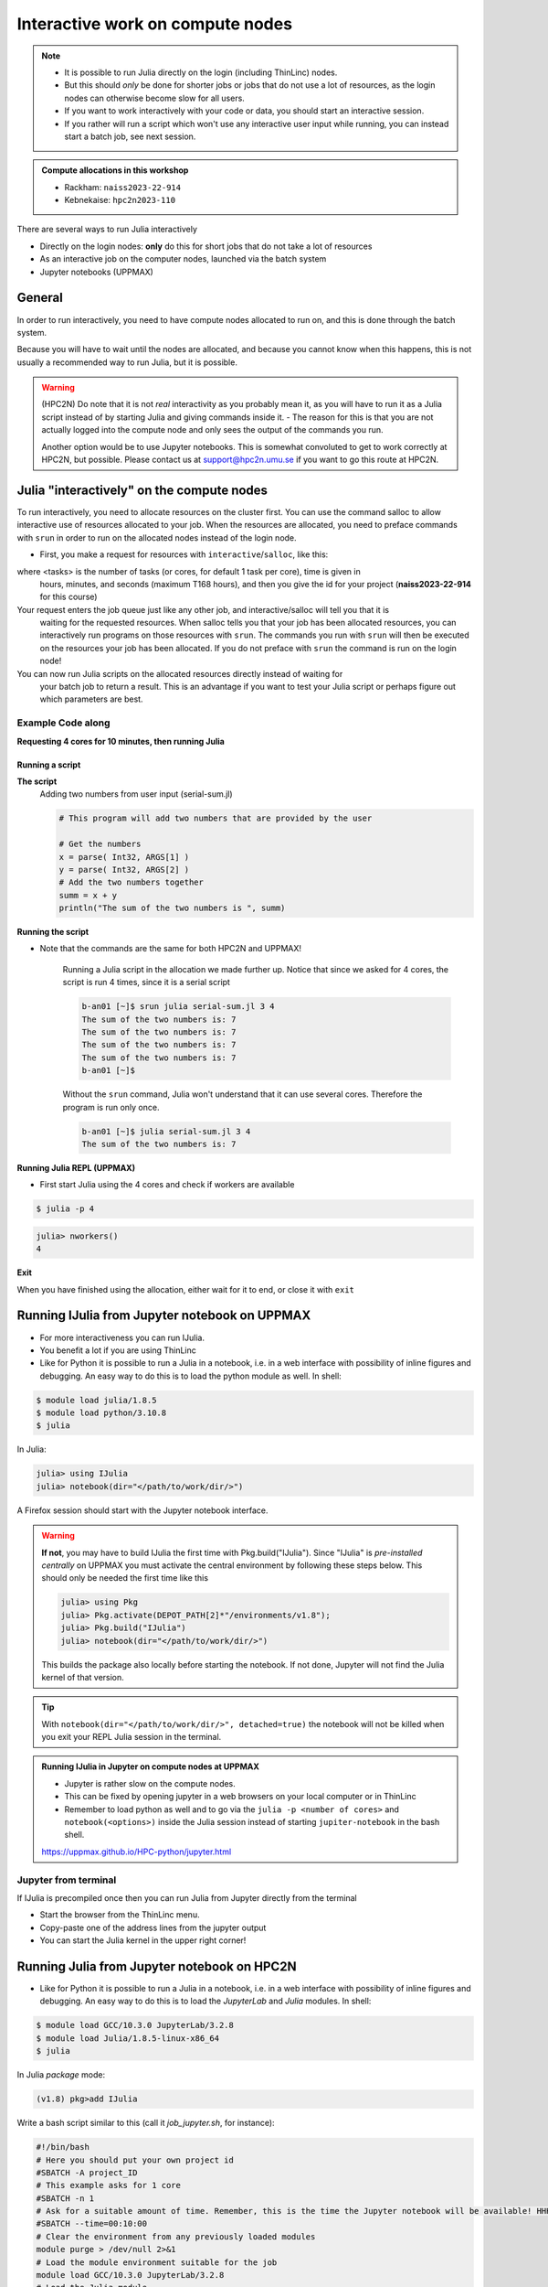 Interactive work on compute nodes
=================================

.. note::

   - It is possible to run Julia directly on the login (including ThinLinc) nodes.
   - But this should *only* be done for shorter jobs or jobs that do not use a lot of resources, as the login nodes can otherwise become slow for all users. 
   - If you want to work interactively with your code or data, you should start an interactive session.
   - If you rather will run a script which won't use any interactive user input while running, you can instead start a batch job, see next session.
   
.. questions::

   - How to reach the calculation nodes
   - How do I proceed to work interactively?
   
.. objectives:: 

   - Show how to reach the calculation nodes on UPPMAX and HPC2N
   - Test some commands on the calculation nodes

.. admonition:: Compute allocations in this workshop 

   - Rackham: ``naiss2023-22-914``
   - Kebnekaise: ``hpc2n2023-110``

There are several ways to run Julia interactively

- Directly on the login nodes: **only** do this for short jobs that do not take a lot of resources
- As an interactive job on the computer nodes, launched via the batch system
- Jupyter notebooks (UPPMAX)

General
-------

In order to run interactively, you need to have compute nodes allocated to run on, and this is done through the batch system.  

Because you will have to wait until the nodes are allocated, and because you cannot know when this happens, this is not usually a recommended way to run Julia, but it is possible. 

.. warning::

    (HPC2N) Do note that it is not *real* interactivity as you probably mean it, as you will have to run it as a Julia script instead of by starting Julia and giving commands inside it. 
    - The reason for this is that you are not actually logged into the compute node and only sees the output of the commands you run. 

    Another option would be to use Jupyter notebooks. 
    This is somewhat convoluted to get to work correctly at HPC2N, but possible. Please contact us at support@hpc2n.umu.se if you want to go this route at HPC2N. 


Julia "interactively" on the compute nodes 
-------------------------------------------

To run interactively, you need to allocate resources on the cluster first. 
You can use the command salloc to allow interactive use of resources allocated to your job. 
When the resources are allocated, you need to preface commands with ``srun`` in order to 
run on the allocated nodes instead of the login node. 
      
- First, you make a request for resources with ``interactive``/``salloc``, like this:

.. tabs::

   .. tab:: UPPMAX (interactive)

      .. code-block:: console
          
         $ interactive -n <tasks> --time=HHH:MM:SS -A naiss2023-22-914 
      
   .. tab:: HPC2N (salloc)

      .. code-block:: console
          
         $ salloc -n <tasks> --time=HHH:MM:SS -A hpc2n2023-110
         
      
where <tasks> is the number of tasks (or cores, for default 1 task per core), time is given in 
      hours, minutes, and seconds (maximum T168 hours), and then you give the id for your project 
      (**naiss2023-22-914** for this course)

Your request enters the job queue just like any other job, and interactive/salloc will tell you that it is
      waiting for the requested resources. When salloc tells you that your job has been allocated 
      resources, you can interactively run programs on those resources with ``srun``. The commands 
      you run with ``srun`` will then be executed on the resources your job has been allocated. 
      If you do not preface with ``srun`` the command is run on the login node! 
      

You can now run Julia scripts on the allocated resources directly instead of waiting for 
      your batch job to return a result. This is an advantage if you want to test your Julia 
      script or perhaps figure out which parameters are best.
                  

Example **Code along**
######################

**Requesting 4 cores for 10 minutes, then running Julia**

.. tabs::

   .. tab:: UPPMAX

      .. code-block:: console
      
          [bjornc@rackham2 ~]$ interactive -A naiss2023-22-914 -p core -n 4 -t 10:00
          You receive the high interactive priority.
          There are free cores, so your job is expected to start at once.
      
          Please, use no more than 6.4 GB of RAM.
      
          Waiting for job 29556505 to start...
          Starting job now -- you waited for 1 second.
          
          [bjornc@r484 ~]$ module load julia/1.8.5

      Let us check that we actually run on the compute node: 

      .. code-block:: console
      
          [bjornc@r483 ~]$ srun hostname
          r483.uppmax.uu.se
          r483.uppmax.uu.se
          r483.uppmax.uu.se
          r483.uppmax.uu.se

      We are. Notice that we got a response from all four cores we have allocated.   

   .. tab:: HPC2N
         
      .. code-block:: console
      
          b-an01 [~]$ salloc -n 4 --time=00:30:00 -A hpc2n2023-110
          salloc: Pending job allocation 20174806
          salloc: job 20174806 queued and waiting for resources
          salloc: job 20174806 has been allocated resources
          salloc: Granted job allocation 20174806
          salloc: Waiting for resource configuration
          salloc: Nodes b-cn0241 are ready for job
          b-an01 [~]$ module load GCC/10.3.0 OpenMPI/4.1.1 julia/1.8.5
          b-an01 [~]$ 
                  
      
      Let us check that we actually run on the compute node: 
      
      .. code-block:: console
                  
           b-an01 [~]$ srun hostname
           b-cn0241.hpc2n.umu.se
           b-cn0241.hpc2n.umu.se
           b-cn0241.hpc2n.umu.se
           b-cn0241.hpc2n.umu.se
      
      We are. Notice that we got a response from all four cores we have allocated.   
      
      
Running a script
''''''''''''''''

**The script** 
      Adding two numbers from user input (serial-sum.jl)
         
      .. code-block:: julia
      
          # This program will add two numbers that are provided by the user
          
          # Get the numbers
          x = parse( Int32, ARGS[1] )
          y = parse( Int32, ARGS[2] )
          # Add the two numbers together
          summ = x + y
          println("The sum of the two numbers is ", summ)
          
      
**Running the script**

- Note that the commands are the same for both HPC2N and UPPMAX!
      
      Running a Julia script in the allocation we made further up. Notice that since we asked for 4 cores, the script is run 4 times, since it is a serial script
         
      .. code-block:: console
      
          b-an01 [~]$ srun julia serial-sum.jl 3 4
          The sum of the two numbers is: 7
          The sum of the two numbers is: 7
          The sum of the two numbers is: 7
          The sum of the two numbers is: 7
          b-an01 [~]$             
                        
      Without the ``srun`` command, Julia won't understand that it can use several cores. Therefore the program is run only once.
                  
      .. code-block:: sh 
                  
                  b-an01 [~]$ julia serial-sum.jl 3 4 
                  The sum of the two numbers is: 7

**Running Julia REPL (UPPMAX)**

- First start Julia using the 4 cores and check if workers are available

.. code-block:: console 
 
   $ julia -p 4
         
.. code-block:: julia-repl

   julia> nworkers()
   4


**Exit**

When you have finished using the allocation, either wait for it to end, or close it with ``exit``

.. tabs::

   .. tab:: UPPMAX
   
      .. code-block:: console 
                  
                  [bjornc@r484 ~]$ exit
      
                  exit
                  [screen is terminating]
                  Connection to r484 closed.
      
                  [bjornc@rackham2 ~]$
     
   .. tab:: HPC2N
   
      .. code-block:: sh 
                  
                  b-an01 [~]$ exit
                  exit
                  salloc: Relinquishing job allocation 20174806
                  salloc: Job allocation 20174806 has been revoked.
                  b-an01 [~]$

Running IJulia from Jupyter notebook on UPPMAX 
----------------------------------------------

- For more interactiveness you can run IJulia.
- You benefit a lot if you are using ThinLinc
- Like for Python it is possible to run a Julia in a notebook, i.e. in a web interface with possibility of inline figures and debugging. An easy way to do this is to load the python module as well. In shell:

.. code-block:: console

   $ module load julia/1.8.5
   $ module load python/3.10.8
   $ julia

In Julia:

.. code-block:: julia-repl

   julia> using IJulia
   julia> notebook(dir="</path/to/work/dir/>")

A Firefox session should start with the Jupyter notebook interface.

.. figure:: ../../img/Jupyter_julia.png

.. warning:: 

   **If not**, you may have to build IJulia the first time with Pkg.build("IJulia"). Since "IJulia" is *pre-installed centrally* on UPPMAX you must activate the central environment by following these steps below. This should only be needed the first time like this

   .. code-block:: julia-repl
  
      julia> using Pkg
      julia> Pkg.activate(DEPOT_PATH[2]*"/environments/v1.8");
      julia> Pkg.build("IJulia")
      julia> notebook(dir="</path/to/work/dir/>")

   This builds the package also locally before starting the notebook. If not done, Jupyter will not find the Julia kernel of that version.

.. tip::

   With ``notebook(dir="</path/to/work/dir/>", detached=true)`` the notebook will not be killed when you exit your REPL Julia session in the terminal.




.. admonition:: Running IJulia in Jupyter on compute nodes at UPPMAX

   - Jupyter is rather slow on the compute nodes. 
   - This can be fixed by opening jupyter in a web browsers on your local computer or in ThinLinc
   - Remember to load python as well and to go via the ``julia -p <number of cores>`` and ``notebook(<options>)`` inside the Julia session instead of starting ``jupiter-notebook`` in the bash shell.
   
   https://uppmax.github.io/HPC-python/jupyter.html

Jupyter from terminal
#####################

If IJulia is precompiled once then you can run Julia from Jupyter directly from the terminal

.. code-block: console

   $ ml julia/1.8.5 python/3.10.8
   $ jupyter-notebook --no-browser

- Start the browser from the ThinLinc menu.
- Copy-paste one of the address lines from the jupyter output
- You can start the Julia kernel in the upper right corner!



Running Julia from Jupyter notebook on HPC2N 
--------------------------------------------

- Like for Python it is possible to run a Julia in a notebook, i.e. in a web interface with possibility of inline figures and debugging. An easy way to do this is to load the *JupyterLab* and *Julia* modules. In shell:

.. code-block:: console

   $ module load GCC/10.3.0 JupyterLab/3.2.8
   $ module load Julia/1.8.5-linux-x86_64
   $ julia

In Julia `package` mode:

.. code-block:: julia-repl

   (v1.8) pkg>add IJulia

Write a bash script similar  to this (call it `job_jupyter.sh`, for instance):

.. code-block:: bash

   #!/bin/bash
   # Here you should put your own project id
   #SBATCH -A project_ID
   # This example asks for 1 core
   #SBATCH -n 1
   # Ask for a suitable amount of time. Remember, this is the time the Jupyter notebook will be available! HHH:MM:SS.
   #SBATCH --time=00:10:00
   # Clear the environment from any previously loaded modules
   module purge > /dev/null 2>&1
   # Load the module environment suitable for the job
   module load GCC/10.3.0 JupyterLab/3.2.8
   # Load the Julia module
   ml Julia/1.8.5-linux-x86_64
   # Start JupyterLab
   jupyter lab --no-browser --ip $(hostname)

Then, in the output file *slurm-<jobID>.out* file, copy the url that starts with *http://b-cn1403.hpc2n.umu.se:8888/lab* and 
paste it in a Firefox browser on Kebnekaise. When the Jupyter notebook interface starts, you can choose the Julia
version from the module you loaded (in this case 1.8.5).

.. admonition:: Running Julia in Jupyter on compute nodes at HPC2N

   - On Kebnekaise, you can run Jupyter notebooks with Julia kernels by using batch scripts
   
   https://www.hpc2n.umu.se/resources/software/jupyter-julia

.. keypoints::

   - Start an interactive session on a calculation node by a SLURM allocation
   
      - At HPC2N: ``salloc`` ...
      - At UPPMAX: ``interactive`` ...
   - Follow the same procedure as usual by loading the Julia module and possible prerequisites.
    
